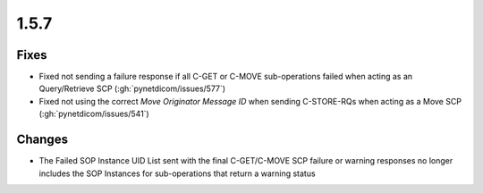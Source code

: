 .. _v1.5.7:

1.5.7
=====

Fixes
.....

* Fixed not sending a failure response if all C-GET or C-MOVE sub-operations
  failed when acting as an Query/Retrieve SCP (:gh:`pynetdicom/issues/577`)
* Fixed not using the correct *Move Originator Message ID* when sending
  C-STORE-RQs when acting as a Move SCP (:gh:`pynetdicom/issues/541`)

Changes
.......

* The Failed SOP Instance UID List sent with the final C-GET/C-MOVE SCP
  failure or warning responses no longer includes the SOP Instances for
  sub-operations that return a warning status
